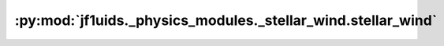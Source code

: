 :py:mod:`jf1uids._physics_modules._stellar_wind.stellar_wind`
=============================================================

.. py:module:: jf1uids._physics_modules._stellar_wind.stellar_wind

.. autodoc2-docstring:: jf1uids._physics_modules._stellar_wind.stellar_wind
   :allowtitles:
